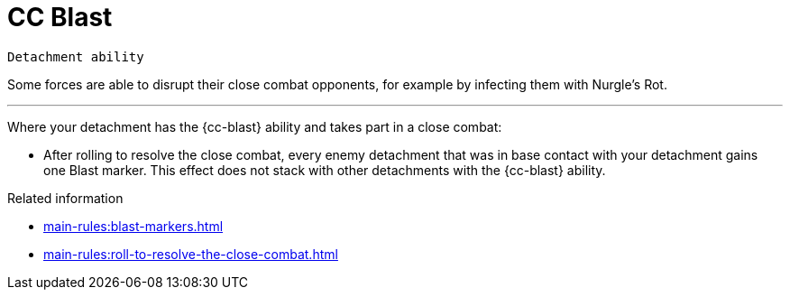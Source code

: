 = CC Blast

`Detachment ability`

Some forces are able to disrupt their close combat opponents, for example by infecting them with Nurgle's Rot.

---

Where your detachment has the {cc-blast} ability and takes part in a close combat:

* After rolling to resolve the close combat, every enemy detachment that was in base contact with your detachment gains one Blast marker. This effect does not stack with other detachments with the {cc-blast} ability.

.Related information
* xref:main-rules:blast-markers.adoc[]
* xref:main-rules:roll-to-resolve-the-close-combat.adoc[]
